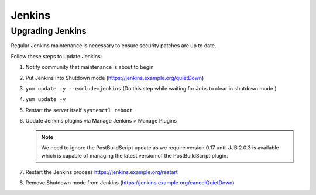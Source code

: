 .. _lfreleng-docs-jenkins:

#######
Jenkins
#######

Upgrading Jenkins
=================

Regular Jenkins maintenance is necessary to ensure security patches are up to
date.

Follow these steps to update Jenkins:

#. Notify community that maintenance is about to begin
#. Put Jenkins into Shutdown mode
   (https://jenkins.example.org/quietDown)
#. ``yum update -y --exclude=jenkins``
   (Do this step while waiting for Jobs to clear in shutdown mode.)
#. ``yum update -y``
#. Restart the server itself ``systemctl reboot``
#. Update Jenkins plugins via Manage Jenkins > Manage Plugins

   .. note::

      We need to ignore the PostBuildScript update as we require
      version 0.17 until JJB 2.0.3 is available which is capable of managing
      the latest version of the PostBuildScript plugin.

#. Restart the Jenkins process
   https://jenkins.example.org/restart

#. Remove Shutdown mode from Jenkins
   (https://jenkins.example.org/cancelQuietDown)
